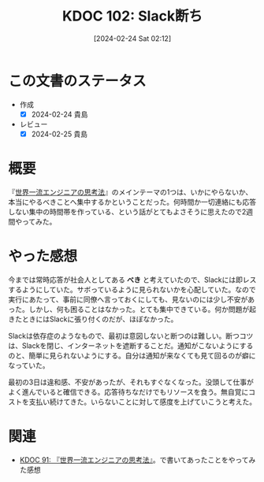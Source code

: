 :properties:
:ID: 20240224T021232
:mtime:    20241102180254 20241028101410
:ctime:    20241028101410
:end:
#+title:      KDOC 102: Slack断ち
#+date:       [2024-02-24 Sat 02:12]
#+filetags:   :essay:
#+identifier: 20240224T021232

* この文書のステータス
- 作成
  - [X] 2024-02-24 貴島
- レビュー
  - [X] 2024-02-25 貴島

* 概要
『[[https://amzn.to/3SE79Xi][世界一流エンジニアの思考法]]』のメインテーマの1つは、いかにやらないか、本当にやるべきことへ集中するかということだった。何時間か一切連絡にも応答しない集中の時間帯を作っている、という話がとてもよさそうに思えたので2週間やってみた。
* やった感想
今までは常時応答が社会人としてある **べき** と考えていたので、Slackには即レスするようにしていた。サボっているように見られないかを心配していた。なので実行にあたって、事前に同僚へ言っておくにしても、見ないのには少し不安があった。しかし、何も困ることはなかった。とても集中できている。何か問題が起きたときにはSlackに張り付くのだが、ほぼなかった。

Slackは依存症のようなもので、最初は意図しないと断つのは難しい。断つコツは、Slackを閉じ、インターネットを遮断することだ。通知がこないようにするのと、簡単に見られないようにする。自分は通知が来なくても見て回るのが癖になっていた。

最初の3日は違和感、不安があったが、それもすぐなくなった。没頭して仕事がよく進んでいると確信できる。応答待ちなだけでもリソースを食う。無自覚にコストを支払い続けてきた。いらないことに対して感度を上げていこうと考えた。

* 関連
- [[id:20240212T234008][KDOC 91: 『世界一流エンジニアの思考法』]]。で書いてあったことをやってみた感想
